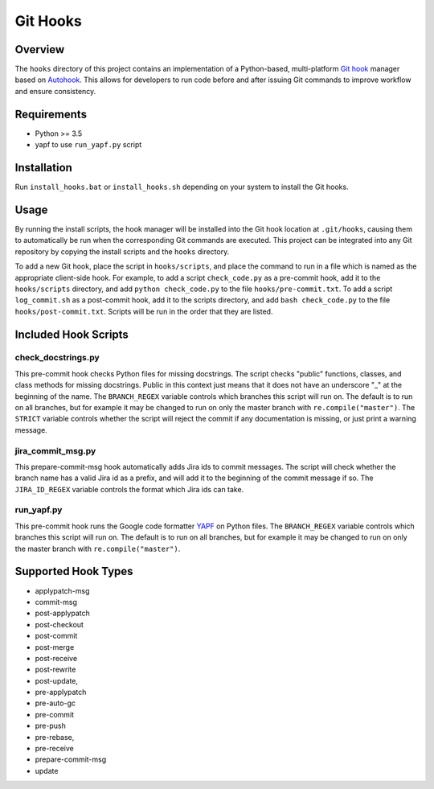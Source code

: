 Git Hooks
=========

Overview
--------

The ``hooks`` directory of this project contains an implementation of a Python-based, multi-platform `Git hook`_ manager based on `Autohook`_. This allows for developers to run code before and after issuing Git commands to improve workflow and ensure consistency.

Requirements
------------

-  Python >= 3.5
-  yapf to use ``run_yapf.py`` script

Installation
------------

Run ``install_hooks.bat`` or ``install_hooks.sh`` depending on your
system to install the Git hooks.

Usage
-----

By running the install scripts, the hook manager will be installed into
the Git hook location at ``.git/hooks``, causing them to automatically
be run when the corresponding Git commands are executed. This project
can be integrated into any Git repository by copying the install scripts
and the ``hooks`` directory.

To add a new Git hook, place the script in ``hooks/scripts``, and place
the command to run in a file which is named as the appropriate
client-side hook. For example, to add a script ``check_code.py`` as a
pre-commit hook, add it to the ``hooks/scripts`` directory, and add
``python check_code.py`` to the file ``hooks/pre-commit.txt``. To add a
script ``log_commit.sh`` as a post-commit hook, add it to the scripts
directory, and add ``bash check_code.py`` to the file
``hooks/post-commit.txt``. Scripts will be run in the order that they
are listed.

Included Hook Scripts
---------------------

.. _check_docstringspy:

check_docstrings.py
~~~~~~~~~~~~~~~~~~~

This pre-commit hook checks Python files for missing docstrings. The
script checks "public" functions, classes, and class methods for missing
docstrings. Public in this context just means that it does not have an
underscore "_" at the beginning of the name. The ``BRANCH_REGEX``
variable controls which branches this script will run on. The default is
to run on all branches, but for example it may be changed to run on only
the master branch with ``re.compile("master")``. The ``STRICT`` variable
controls whether the script will reject the commit if any documentation
is missing, or just print a warning message.

.. _jira_commit_msgpy:

jira_commit_msg.py
~~~~~~~~~~~~~~~~~~

This prepare-commit-msg hook automatically adds Jira ids to commit
messages. The script will check whether the branch name has a valid Jira
id as a prefix, and will add it to the beginning of the commit message
if so. The ``JIRA_ID_REGEX`` variable controls the format which Jira ids
can take.

.. _run_yapfpy:

run_yapf.py
~~~~~~~~~~~

This pre-commit hook runs the Google code formatter `YAPF`_ on Python
files. The ``BRANCH_REGEX`` variable controls which branches this script
will run on. The default is to run on all branches, but for example it
may be changed to run on only the master branch with
``re.compile("master")``.

Supported Hook Types
--------------------

-  applypatch-msg
-  commit-msg
-  post-applypatch
-  post-checkout
-  post-commit
-  post-merge
-  post-receive
-  post-rewrite
-  post-update,
-  pre-applypatch
-  pre-auto-gc
-  pre-commit
-  pre-push
-  pre-rebase,
-  pre-receive
-  prepare-commit-msg
-  update

.. _Git hook: https://git-scm.com/book/en/v2/Customizing-Git-Git-Hooks
.. _Autohook: https://github.com/nkantar/Autohook
.. _YAPF: https://github.com/google/yapf